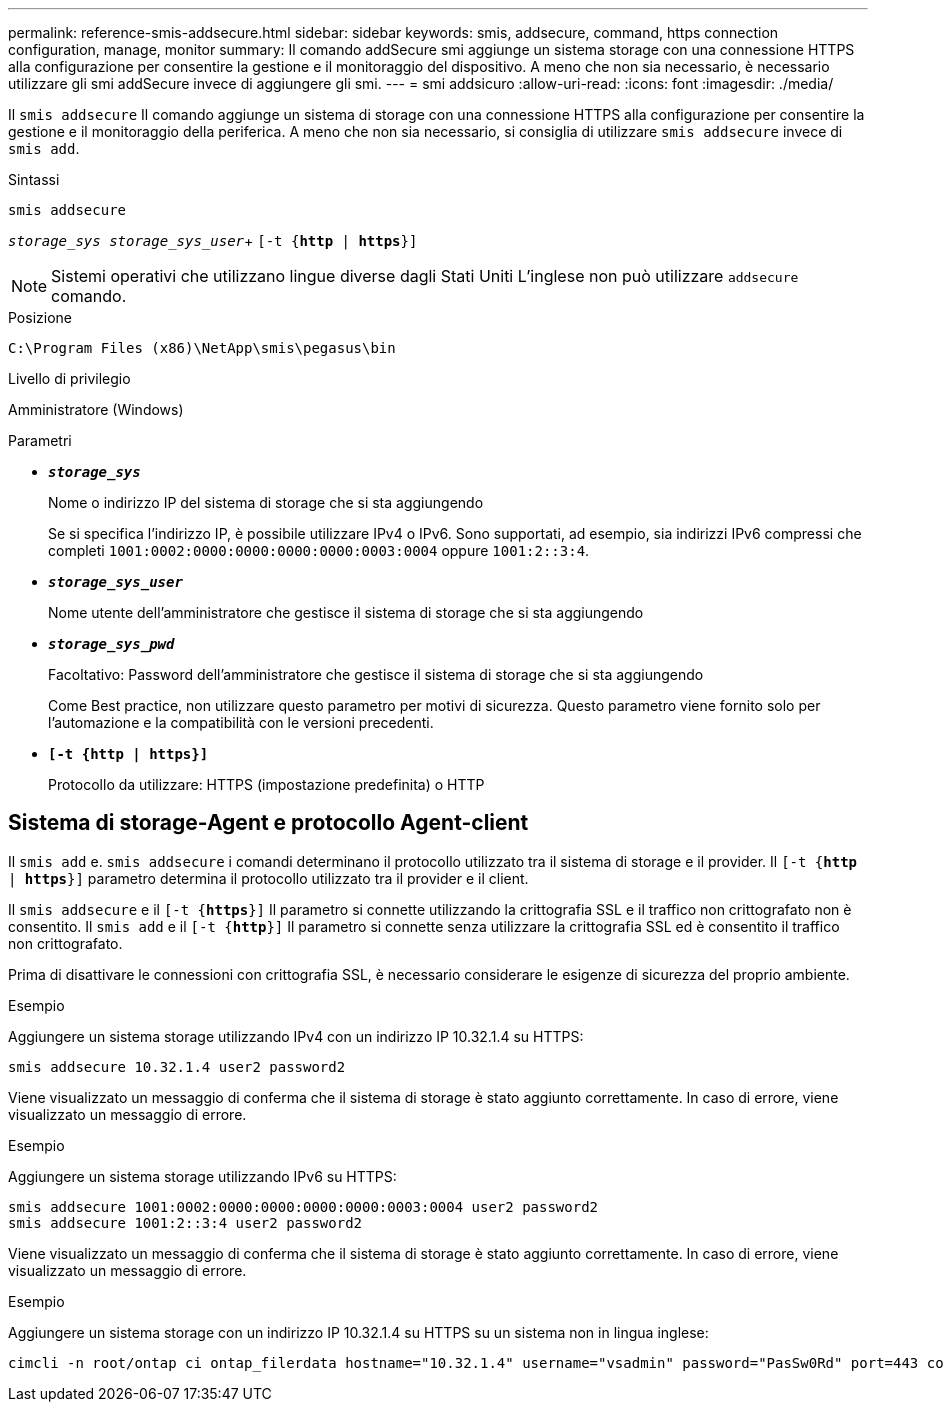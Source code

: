 ---
permalink: reference-smis-addsecure.html 
sidebar: sidebar 
keywords: smis, addsecure, command, https connection configuration, manage, monitor 
summary: Il comando addSecure smi aggiunge un sistema storage con una connessione HTTPS alla configurazione per consentire la gestione e il monitoraggio del dispositivo. A meno che non sia necessario, è necessario utilizzare gli smi addSecure invece di aggiungere gli smi. 
---
= smi addsicuro
:allow-uri-read: 
:icons: font
:imagesdir: ./media/


[role="lead"]
Il `smis addsecure` Il comando aggiunge un sistema di storage con una connessione HTTPS alla configurazione per consentire la gestione e il monitoraggio della periferica. A meno che non sia necessario, si consiglia di utilizzare `smis addsecure` invece di `smis add`.

.Sintassi
`smis addsecure`

`_storage_sys storage_sys_user_`+ `[-t {*http* | *https*}]`

[NOTE]
====
Sistemi operativi che utilizzano lingue diverse dagli Stati Uniti L'inglese non può utilizzare `addsecure` comando.

====
.Posizione
`C:\Program Files (x86)\NetApp\smis\pegasus\bin`

.Livello di privilegio
Amministratore (Windows)

.Parametri
* `*_storage_sys_*`
+
Nome o indirizzo IP del sistema di storage che si sta aggiungendo

+
Se si specifica l'indirizzo IP, è possibile utilizzare IPv4 o IPv6. Sono supportati, ad esempio, sia indirizzi IPv6 compressi che completi `1001:0002:0000:0000:0000:0000:0003:0004` oppure `1001:2::3:4`.

* `*_storage_sys_user_*`
+
Nome utente dell'amministratore che gestisce il sistema di storage che si sta aggiungendo

* `*_storage_sys_pwd_*`
+
Facoltativo: Password dell'amministratore che gestisce il sistema di storage che si sta aggiungendo

+
Come Best practice, non utilizzare questo parametro per motivi di sicurezza. Questo parametro viene fornito solo per l'automazione e la compatibilità con le versioni precedenti.

* `*[-t {http | https}]*`
+
Protocollo da utilizzare: HTTPS (impostazione predefinita) o HTTP





== Sistema di storage-Agent e protocollo Agent-client

Il `smis add` e. `smis addsecure` i comandi determinano il protocollo utilizzato tra il sistema di storage e il provider. Il `[-t {*http* | *https*}]` parametro determina il protocollo utilizzato tra il provider e il client.

Il `smis addsecure` e il `[-t {*https*}]` Il parametro si connette utilizzando la crittografia SSL e il traffico non crittografato non è consentito. Il `smis add` e il `[-t {*http*}]` Il parametro si connette senza utilizzare la crittografia SSL ed è consentito il traffico non crittografato.

Prima di disattivare le connessioni con crittografia SSL, è necessario considerare le esigenze di sicurezza del proprio ambiente.

.Esempio
Aggiungere un sistema storage utilizzando IPv4 con un indirizzo IP 10.32.1.4 su HTTPS:

[listing]
----
smis addsecure 10.32.1.4 user2 password2
----
Viene visualizzato un messaggio di conferma che il sistema di storage è stato aggiunto correttamente. In caso di errore, viene visualizzato un messaggio di errore.

.Esempio
Aggiungere un sistema storage utilizzando IPv6 su HTTPS:

[listing]
----
smis addsecure 1001:0002:0000:0000:0000:0000:0003:0004 user2 password2
smis addsecure 1001:2::3:4 user2 password2
----
Viene visualizzato un messaggio di conferma che il sistema di storage è stato aggiunto correttamente. In caso di errore, viene visualizzato un messaggio di errore.

.Esempio
Aggiungere un sistema storage con un indirizzo IP 10.32.1.4 su HTTPS su un sistema non in lingua inglese:

[listing]
----
cimcli -n root/ontap ci ontap_filerdata hostname="10.32.1.4" username="vsadmin" password="PasSw0Rd" port=443 comMechanism="HTTPS" --timeout 180
----